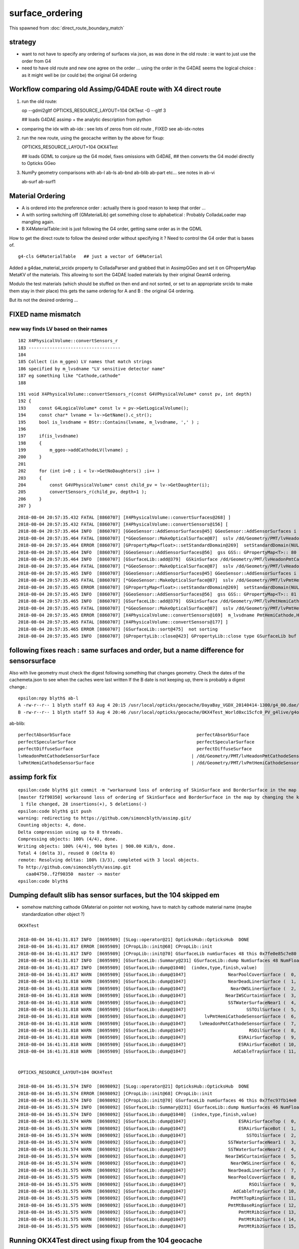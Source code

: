 surface_ordering
==================

This spawned from :doc:`direct_route_boundary_match`

strategy
---------

* want to not have to specify any ordering of surfaces via json, 
  as was done in the old route : ie want to just use the order from G4

* need to have old route and new one agree on the order ... using the 
  order in the G4DAE seems the logical choice : as it might well be (or could be)
  the original G4 ordering 


Workflow comparing old Assimp/G4DAE route with X4 direct route
----------------------------------------------------------------------

1. run the old route::

   op --gdml2gltf
   OPTICKS_RESOURCE_LAYOUT=104 OKTest -G --gltf 3  

   ## loads G4DAE assimp + the analytic description from python

* comparing the idx with ab-idx : see lots of zeros from old route  , FIXED see ab-idx-notes


2. run the new route, using the geocache written by the above for fixup::

   OPTICKS_RESOURCE_LAYOUT=104 OKX4Test  

   ## loads GDML to conjure up the G4 model, fixes omissions with G4DAE,
   ## then converts the G4 model directly to Opticks GGeo   


3. NumPy geometry comparisons with ab-l ab-ls ab-bnd ab-blib ab-part etc...
   see notes in ab-vi

   ab-surf
   ab-surf1



Material Ordering 
--------------------

* A is ordered into the preference order : actually there is good reason to 
  keep that order ... 

* A with sorting switching off (GMaterialLib) get something close
  to alphabetical : Probably ColladaLoader map mangling again.

* B X4MaterialTable::init is just following the G4 order, getting same order 
  as in the GDML 


How to get the direct route to follow the desired order without specifying it ?
Need to control the G4 order that is bases of.

::

    g4-cls G4MaterialTable   ## just a vector of G4Material


Added a g4dae_material_srcidx property to ColladaParser and 
grabbed that in AssimpGGeo and set it on GPropertyMap MetaKV of
the materials.  This allowing to sort the G4DAE loaded materials
by their original Geant4 ordering. 

Modulo the test materials (which should be stuffed on then end and not sorted, 
or set to an appropriate srcidx to make them stay in their place)
this gets the same ordering for A and B : the original G4 ordering.  

But its not the desired ordering ...



FIXED name mismatch 
---------------------

new way finds LV based on their names
~~~~~~~~~~~~~~~~~~~~~~~~~~~~~~~~~~~~~~~

::

    182 X4PhysicalVolume::convertSensors_r
    183 -----------------------------------
    184 
    185 Collect (in m_ggeo) LV names that match strings 
    186 specified by m_lvsdname "LV sensitive detector name"
    187 eg something like "Cathode,cathode"   
    188 

::

    191 void X4PhysicalVolume::convertSensors_r(const G4VPhysicalVolume* const pv, int depth)
    192 {   
    193     const G4LogicalVolume* const lv = pv->GetLogicalVolume();
    194     const char* lvname = lv->GetName().c_str(); 
    195     bool is_lvsdname = BStr::Contains(lvname, m_lvsdname, ',' ) ;
    196     
    197     if(is_lvsdname)
    198     {   
    199         m_ggeo->addCathodeLV(lvname) ;
    200     }
    201     
    202     for (int i=0 ; i < lv->GetNoDaughters() ;i++ )
    203     {
    204         const G4VPhysicalVolume* const child_pv = lv->GetDaughter(i);
    205         convertSensors_r(child_pv, depth+1 );
    206     }
    207 }




::

    2018-08-04 20:57:35.432 FATAL [8860707] [X4PhysicalVolume::convertSurfaces@268] ]
    2018-08-04 20:57:35.432 FATAL [8860707] [X4PhysicalVolume::convertSensors@156] [
    2018-08-04 20:57:35.464 INFO  [8860707] [GGeoSensor::AddSensorSurfaces@45] GGeoSensor::AddSensorSurfaces i 0 sslv /dd/Geometry/PMT/lvHeadonPmtCathode0xc2c8d98 index 80
    2018-08-04 20:57:35.464 FATAL [8860707] [*GGeoSensor::MakeOpticalSurface@87]  sslv /dd/Geometry/PMT/lvHeadonPmtCathode0xc2c8d98 name /dd/Geometry/PMT/lvHeadonPmtCathodeSensorSurface
    2018-08-04 20:57:35.464 ERROR [8860707] [GPropertyMap<float>::setStandardDomain@269]  setStandardDomain(NULL) -> default_domain  GDomain  low 60 high 820 step 20 length 39
    2018-08-04 20:57:35.464 INFO  [8860707] [GGeoSensor::AddSensorSurfaces@56]  gss GSS:: GPropertyMap<T>:: 80    skinsurface s: GOpticalSurface  type 0 model 1 finish 3 value     1/dd/Geometry/PMT/lvHeadonPmtCathodeSensorSurface k:ABSLENGTH EFFICIENCY GROUPVEL RAYLEIGH REEMISSIONPROB RINDEX
    2018-08-04 20:57:35.464 INFO  [8860707] [GSurfaceLib::add@379]  GSkinSurface /dd/Geometry/PMT/lvHeadonPmtCathodeSensorSurface
    2018-08-04 20:57:35.464 FATAL [8860707] [*GGeoSensor::MakeOpticalSurface@87]  sslv /dd/Geometry/PMT/lvHeadonPmtCathode0xc2c8d98 name /dd/Geometry/PMT/lvHeadonPmtCathodeSensorSurface
    2018-08-04 20:57:35.465 INFO  [8860707] [GGeoSensor::AddSensorSurfaces@45] GGeoSensor::AddSensorSurfaces i 1 sslv /dd/Geometry/PMT/lvPmtHemiCathode0xc2cdca0 index 81
    2018-08-04 20:57:35.465 FATAL [8860707] [*GGeoSensor::MakeOpticalSurface@87]  sslv /dd/Geometry/PMT/lvPmtHemiCathode0xc2cdca0 name /dd/Geometry/PMT/lvPmtHemiCathodeSensorSurface
    2018-08-04 20:57:35.465 ERROR [8860707] [GPropertyMap<float>::setStandardDomain@269]  setStandardDomain(NULL) -> default_domain  GDomain  low 60 high 820 step 20 length 39
    2018-08-04 20:57:35.465 INFO  [8860707] [GGeoSensor::AddSensorSurfaces@56]  gss GSS:: GPropertyMap<T>:: 81    skinsurface s: GOpticalSurface  type 0 model 1 finish 3 value     1/dd/Geometry/PMT/lvPmtHemiCathodeSensorSurface k:ABSLENGTH EFFICIENCY GROUPVEL RAYLEIGH REEMISSIONPROB RINDEX
    2018-08-04 20:57:35.465 INFO  [8860707] [GSurfaceLib::add@379]  GSkinSurface /dd/Geometry/PMT/lvPmtHemiCathodeSensorSurface
    2018-08-04 20:57:35.465 FATAL [8860707] [*GGeoSensor::MakeOpticalSurface@87]  sslv /dd/Geometry/PMT/lvPmtHemiCathode0xc2cdca0 name /dd/Geometry/PMT/lvPmtHemiCathodeSensorSurface
    2018-08-04 20:57:35.465 ERROR [8860707] [X4PhysicalVolume::convertSensors@169]  m_lvsdname PmtHemiCathode,HeadonPmtCathode num_clv 2 num_bds 8 num_sks0 34 num_sks1 36
    2018-08-04 20:57:35.465 FATAL [8860707] [X4PhysicalVolume::convertSensors@177] ]
    2018-08-04 20:57:35.465 ERROR [8860707] [GSurfaceLib::sort@475]  not sorting 
    2018-08-04 20:57:35.465 INFO  [8860707] [GPropertyLib::close@423] GPropertyLib::close type GSurfaceLib buf 48,2,39,4




following fixes reach : same surfaces and order, but a name difference for sensorsurface
-------------------------------------------------------------------------------------------

Also with live geometry must check the digest following something that changes geometry.
Check the dates of the cachemeta.json to see when the caches were last written
If the B date is not keeping up, there is probably a digest change.::

    epsilon:npy blyth$ ab-l
    A -rw-r--r-- 1 blyth staff 63 Aug 4 20:15 /usr/local/opticks/geocache/DayaBay_VGDX_20140414-1300/g4_00.dae/96ff965744a2f6b78c24e33c80d3a4cd/104/cachemeta.json
    B -rw-r--r-- 1 blyth staff 53 Aug 4 20:46 /usr/local/opticks/geocache/OKX4Test_World0xc15cfc0_PV_g4live/g4ok_gltf/742ab212f7f2da665ed627411ebdb07d/1/cachemeta.json


ab-blib::

    perfectAbsorbSurface						perfectAbsorbSurface
    perfectSpecularSurface						perfectSpecularSurface
    perfectDiffuseSurface						perfectDiffuseSurface
    lvHeadonPmtCathodeSensorSurface				      |	/dd/Geometry/PMT/lvHeadonPmtCathodeSensorSurface
    lvPmtHemiCathodeSensorSurface				      |	/dd/Geometry/PMT/lvPmtHemiCathodeSensorSurface


assimp fork fix
-----------------

::

    epsilon:code blyth$ git commit -m "workaround loss of ordering of SkinSurface and BorderSurface in the map by changing the key to keep order "
    [master f2f90350] workaround loss of ordering of SkinSurface and BorderSurface in the map by changing the key to keep order
     1 file changed, 28 insertions(+), 5 deletions(-)
    epsilon:code blyth$ git push 
    warning: redirecting to https://github.com/simoncblyth/assimp.git/
    Counting objects: 4, done.
    Delta compression using up to 8 threads.
    Compressing objects: 100% (4/4), done.
    Writing objects: 100% (4/4), 900 bytes | 900.00 KiB/s, done.
    Total 4 (delta 3), reused 0 (delta 0)
    remote: Resolving deltas: 100% (3/3), completed with 3 local objects.
    To http://github.com/simoncblyth/assimp.git
       caa04750..f2f90350  master -> master
    epsilon:code blyth$ 


Dumping default slib has sensor surfaces, but the 104 skipped em 
-------------------------------------------------------------------

* somehow matching cathode GMaterial on pointer not working, have to match by cathode material name (maybe standardization other object  ?)


::

    OKX4Test 

    2018-08-04 16:41:31.817 INFO  [8695989] [SLog::operator@21] OpticksHub::OpticksHub  DONE
    2018-08-04 16:41:31.817 ERROR [8695989] [CPropLib::init@68] CPropLib::init
    2018-08-04 16:41:31.817 INFO  [8695989] [CPropLib::init@70] GSurfaceLib numSurfaces 48 this 0x7fe0e85c7e80 basis 0x0 isClosed 1 hasDomain 1
    2018-08-04 16:41:31.817 INFO  [8695989] [GSurfaceLib::Summary@231] GSurfaceLib::dump NumSurfaces 48 NumFloat4 2
    2018-08-04 16:41:31.817 INFO  [8695989] [GSurfaceLib::dump@1040]  (index,type,finish,value) 
    2018-08-04 16:41:31.817 WARN  [8695989] [GSurfaceLib::dump@1047]                NearPoolCoverSurface (  0,  0,  3,100) (  0)               dielectric_metal                        ground value 100
    2018-08-04 16:41:31.818 WARN  [8695989] [GSurfaceLib::dump@1047]                NearDeadLinerSurface (  1,  0,  3, 20) (  1)               dielectric_metal                        ground value 20
    2018-08-04 16:41:31.818 WARN  [8695989] [GSurfaceLib::dump@1047]                 NearOWSLinerSurface (  2,  0,  3, 20) (  2)               dielectric_metal                        ground value 20
    2018-08-04 16:41:31.818 WARN  [8695989] [GSurfaceLib::dump@1047]               NearIWSCurtainSurface (  3,  0,  3, 20) (  3)               dielectric_metal                        ground value 20
    2018-08-04 16:41:31.818 WARN  [8695989] [GSurfaceLib::dump@1047]                SSTWaterSurfaceNear1 (  4,  0,  3,100) (  4)               dielectric_metal                        ground value 100
    2018-08-04 16:41:31.818 WARN  [8695989] [GSurfaceLib::dump@1047]                       SSTOilSurface (  5,  0,  3,100) (  5)               dielectric_metal                        ground value 100
    2018-08-04 16:41:31.818 WARN  [8695989] [GSurfaceLib::dump@1047]       lvPmtHemiCathodeSensorSurface (  6,  0,  3,100) (  6)               dielectric_metal                        ground value 100
    2018-08-04 16:41:31.818 WARN  [8695989] [GSurfaceLib::dump@1047]     lvHeadonPmtCathodeSensorSurface (  7,  0,  3,100) (  7)               dielectric_metal                        ground value 100
    2018-08-04 16:41:31.818 WARN  [8695989] [GSurfaceLib::dump@1047]                        RSOilSurface (  8,  0,  3,100) (  8)               dielectric_metal                        ground value 100
    2018-08-04 16:41:31.818 WARN  [8695989] [GSurfaceLib::dump@1047]                    ESRAirSurfaceTop (  9,  0,  0,  0) (  9)               dielectric_metal                      polished value 0
    2018-08-04 16:41:31.818 WARN  [8695989] [GSurfaceLib::dump@1047]                    ESRAirSurfaceBot ( 10,  0,  0,  0) ( 10)               dielectric_metal                      polished value 0
    2018-08-04 16:41:31.818 WARN  [8695989] [GSurfaceLib::dump@1047]                  AdCableTraySurface ( 11,  0,  3,100) ( 11)               dielectric_metal                        ground value 100


    OPTICKS_RESOURCE_LAYOUT=104 OKX4Test 

    2018-08-04 16:45:31.574 INFO  [8698092] [SLog::operator@21] OpticksHub::OpticksHub  DONE
    2018-08-04 16:45:31.574 ERROR [8698092] [CPropLib::init@68] CPropLib::init
    2018-08-04 16:45:31.574 INFO  [8698092] [CPropLib::init@70] GSurfaceLib numSurfaces 46 this 0x7fec97fb14e0 basis 0x0 isClosed 1 hasDomain 1
    2018-08-04 16:45:31.574 INFO  [8698092] [GSurfaceLib::Summary@231] GSurfaceLib::dump NumSurfaces 46 NumFloat4 2
    2018-08-04 16:45:31.574 INFO  [8698092] [GSurfaceLib::dump@1040]  (index,type,finish,value) 
    2018-08-04 16:45:31.574 WARN  [8698092] [GSurfaceLib::dump@1047]                    ESRAirSurfaceTop (  0,  0,  0,  0) (  0)               dielectric_metal                      polished value 0
    2018-08-04 16:45:31.574 WARN  [8698092] [GSurfaceLib::dump@1047]                    ESRAirSurfaceBot (  1,  0,  0,  0) (  1)               dielectric_metal                      polished value 0
    2018-08-04 16:45:31.574 WARN  [8698092] [GSurfaceLib::dump@1047]                       SSTOilSurface (  2,  0,  3,100) (  2)               dielectric_metal                        ground value 100
    2018-08-04 16:45:31.574 WARN  [8698092] [GSurfaceLib::dump@1047]                SSTWaterSurfaceNear1 (  3,  0,  3,100) (  3)               dielectric_metal                        ground value 100
    2018-08-04 16:45:31.574 WARN  [8698092] [GSurfaceLib::dump@1047]                SSTWaterSurfaceNear2 (  4,  0,  3,100) (  4)               dielectric_metal                        ground value 100
    2018-08-04 16:45:31.574 WARN  [8698092] [GSurfaceLib::dump@1047]               NearIWSCurtainSurface (  5,  0,  3, 20) (  5)               dielectric_metal                        ground value 20
    2018-08-04 16:45:31.574 WARN  [8698092] [GSurfaceLib::dump@1047]                 NearOWSLinerSurface (  6,  0,  3, 20) (  6)               dielectric_metal                        ground value 20
    2018-08-04 16:45:31.575 WARN  [8698092] [GSurfaceLib::dump@1047]                NearDeadLinerSurface (  7,  0,  3, 20) (  7)               dielectric_metal                        ground value 20
    2018-08-04 16:45:31.575 WARN  [8698092] [GSurfaceLib::dump@1047]                NearPoolCoverSurface (  8,  0,  3,100) (  8)               dielectric_metal                        ground value 100
    2018-08-04 16:45:31.575 WARN  [8698092] [GSurfaceLib::dump@1047]                        RSOilSurface (  9,  0,  3,100) (  9)               dielectric_metal                        ground value 100
    2018-08-04 16:45:31.575 WARN  [8698092] [GSurfaceLib::dump@1047]                  AdCableTraySurface ( 10,  0,  3,100) ( 10)               dielectric_metal                        ground value 100
    2018-08-04 16:45:31.575 WARN  [8698092] [GSurfaceLib::dump@1047]                 PmtMtTopRingSurface ( 11,  0,  3,100) ( 11)               dielectric_metal                        ground value 100
    2018-08-04 16:45:31.575 WARN  [8698092] [GSurfaceLib::dump@1047]                PmtMtBaseRingSurface ( 12,  0,  3,100) ( 12)               dielectric_metal                        ground value 100
    2018-08-04 16:45:31.575 WARN  [8698092] [GSurfaceLib::dump@1047]                    PmtMtRib1Surface ( 13,  0,  3,100) ( 13)               dielectric_metal                        ground value 100
    2018-08-04 16:45:31.575 WARN  [8698092] [GSurfaceLib::dump@1047]                    PmtMtRib2Surface ( 14,  0,  3,100) ( 14)               dielectric_metal                        ground value 100
    2018-08-04 16:45:31.575 WARN  [8698092] [GSurfaceLib::dump@1047]                    PmtMtRib3Surface ( 15,  0,  3,100) ( 15)               dielectric_metal                        ground value 100


Running OKX4Test direct using fixup from the 104 geocache
------------------------------------------------------------

::

     
    OPTICKS_RESOURCE_LAYOUT=104 OKTest -G --gltf 3    ## create the 104 geocache : with G4DAE ordering unmangled 

    OPTICKS_RESOURCE_LAYOUT=104 OKX4Test   ## run direct, using fixup from 104 ... see lib additions are in correct order 


    2018-08-04 19:07:08.918 ERROR [8777288] [X4LogicalBorderSurfaceTable::init@32]  NumberOfBorderSurfaces 8
    2018-08-04 19:07:08.918 INFO  [8777288] [GSurfaceLib::add@323]  GBorderSurface ESRAirSurfaceTop
    2018-08-04 19:07:08.918 INFO  [8777288] [GSurfaceLib::add@323]  GBorderSurface ESRAirSurfaceBot
    2018-08-04 19:07:08.918 INFO  [8777288] [GSurfaceLib::add@323]  GBorderSurface SSTOilSurface
    2018-08-04 19:07:08.918 INFO  [8777288] [GSurfaceLib::add@323]  GBorderSurface SSTWaterSurfaceNear1
    2018-08-04 19:07:08.918 INFO  [8777288] [GSurfaceLib::add@323]  GBorderSurface SSTWaterSurfaceNear2
    2018-08-04 19:07:08.918 INFO  [8777288] [GSurfaceLib::add@323]  GBorderSurface NearIWSCurtainSurface
    2018-08-04 19:07:08.919 INFO  [8777288] [GSurfaceLib::add@323]  GBorderSurface NearOWSLinerSurface
    2018-08-04 19:07:08.919 INFO  [8777288] [GSurfaceLib::add@323]  GBorderSurface NearDeadLinerSurface
    2018-08-04 19:07:08.919 ERROR [8777288] [X4LogicalSkinSurfaceTable::init@32]  NumberOfSkinSurfaces num_src 34
    2018-08-04 19:07:08.919 INFO  [8777288] [GSurfaceLib::add@379]  GSkinSurface NearPoolCoverSurface
    2018-08-04 19:07:08.919 INFO  [8777288] [GSurfaceLib::add@379]  GSkinSurface RSOilSurface
    2018-08-04 19:07:08.919 INFO  [8777288] [GSurfaceLib::add@379]  GSkinSurface AdCableTraySurface
    2018-08-04 19:07:08.919 INFO  [8777288] [GSurfaceLib::add@379]  GSkinSurface PmtMtTopRingSurface
    2018-08-04 19:07:08.919 INFO  [8777288] [GSurfaceLib::add@379]  GSkinSurface PmtMtBaseRingSurface
    2018-08-04 19:07:08.919 INFO  [8777288] [GSurfaceLib::add@379]  GSkinSurface PmtMtRib1Surface
    2018-08-04 19:07:08.919 INFO  [8777288] [GSurfaceLib::add@379]  GSkinSurface PmtMtRib2Surface
    2018-08-04 19:07:08.919 INFO  [8777288] [GSurfaceLib::add@379]  GSkinSurface PmtMtRib3Surface
    2018-08-04 19:07:08.920 INFO  [8777288] [GSurfaceLib::add@379]  GSkinSurface LegInIWSTubSurface
    2018-08-04 19:07:08.920 INFO  [8777288] [GSurfaceLib::add@379]  GSkinSurface TablePanelSurface
    2018-08-04 19:07:08.920 INFO  [8777288] [GSurfaceLib::add@379]  GSkinSurface SupportRib1Surface
    2018-08-04 19:07:08.920 INFO  [8777288] [GSurfaceLib::add@379]  GSkinSurface SupportRib5Surface
    2018-08-04 19:07:08.920 INFO  [8777288] [GSurfaceLib::add@379]  GSkinSurface SlopeRib1Surface
    2018-08-04 19:07:08.920 INFO  [8777288] [GSurfaceLib::add@379]  GSkinSurface SlopeRib5Surface
    2018-08-04 19:07:08.920 INFO  [8777288] [GSurfaceLib::add@379]  GSkinSurface ADVertiCableTraySurface
    2018-08-04 19:07:08.920 INFO  [8777288] [GSurfaceLib::add@379]  GSkinSurface ShortParCableTraySurface
    2018-08-04 19:07:08.920 INFO  [8777288] [GSurfaceLib::add@379]  GSkinSurface NearInnInPiperSurface
    2018-08-04 19:07:08.920 INFO  [8777288] [GSurfaceLib::add@379]  GSkinSurface NearInnOutPiperSurface
    2018-08-04 19:07:08.920 INFO  [8777288] [GSurfaceLib::add@379]  GSkinSurface LegInOWSTubSurface
    2018-08-04 19:07:08.920 INFO  [8777288] [GSurfaceLib::add@379]  GSkinSurface UnistrutRib6Surface
    2018-08-04 19:07:08.920 INFO  [8777288] [GSurfaceLib::add@379]  GSkinSurface UnistrutRib7Surface
    2018-08-04 19:07:08.921 INFO  [8777288] [GSurfaceLib::add@379]  GSkinSurface UnistrutRib3Surface
    2018-08-04 19:07:08.921 INFO  [8777288] [GSurfaceLib::add@379]  GSkinSurface UnistrutRib5Surface
    2018-08-04 19:07:08.921 INFO  [8777288] [GSurfaceLib::add@379]  GSkinSurface UnistrutRib4Surface
    2018-08-04 19:07:08.921 INFO  [8777288] [GSurfaceLib::add@379]  GSkinSurface UnistrutRib1Surface
    2018-08-04 19:07:08.921 INFO  [8777288] [GSurfaceLib::add@379]  GSkinSurface UnistrutRib2Surface
    2018-08-04 19:07:08.921 INFO  [8777288] [GSurfaceLib::add@379]  GSkinSurface UnistrutRib8Surface
    2018-08-04 19:07:08.921 INFO  [8777288] [GSurfaceLib::add@379]  GSkinSurface UnistrutRib9Surface
    2018-08-04 19:07:08.921 INFO  [8777288] [GSurfaceLib::add@379]  GSkinSurface TopShortCableTraySurface
    2018-08-04 19:07:08.921 INFO  [8777288] [GSurfaceLib::add@379]  GSkinSurface TopCornerCableTraySurface
    2018-08-04 19:07:08.921 INFO  [8777288] [GSurfaceLib::add@379]  GSkinSurface VertiCableTraySurface
    2018-08-04 19:07:08.921 INFO  [8777288] [GSurfaceLib::add@379]  GSkinSurface NearOutInPiperSurface
    2018-08-04 19:07:08.921 INFO  [8777288] [GSurfaceLib::add@379]  GSkinSurface NearOutOutPiperSurface
    2018-08-04 19:07:08.921 INFO  [8777288] [GSurfaceLib::add@379]  GSkinSurface LegInDeadTubSurface
    2018-08-04 19:07:08.921 INFO  [8777288] [X4PhysicalVolume::convertSurfaces@261] convertSurfaces num_lbs 8 num_sks 34




Try to run from the 104
-------------------------

::

    epsilon:boostrap blyth$ OPTICKS_RESOURCE_LAYOUT=104 OKX4Test 
    ...
    2018-08-04 16:10:22.279 INFO  [8673638] [CGDMLDetector::init@62] parse /usr/local/opticks/opticksdata/export/DayaBay_VGDX_20140414-1300/g4_00.gdml
    G4GDML: Reading '/usr/local/opticks/opticksdata/export/DayaBay_VGDX_20140414-1300/g4_00.gdml'...
    G4GDML: Reading definitions...
    G4GDML: Reading materials...
    G4GDML: Reading solids...
    G4GDML: Reading structure...
    G4GDML: Reading setup...
    G4GDML: Reading '/usr/local/opticks/opticksdata/export/DayaBay_VGDX_20140414-1300/g4_00.gdml' done!
    2018-08-04 16:10:22.537 INFO  [8673638] [CDetector::setTop@81] .
    2018-08-04 16:10:22.662 INFO  [8673638] [CTraverser::Summary@105] CDetector::traverse numMaterials 36 numMaterialsWithoutMPT 36
    2018-08-04 16:10:22.663 WARN  [8673638] [CGDMLDetector::addMPT@118] CGDMLDetector::addMPT ALL G4 MATERIALS LACK MPT  FIXING USING G4DAE MATERIALS 
    2018-08-04 16:10:22.663 WARN  [8673638] [CPropLib::addConstProperty@330] CPropLib::addConstProperty OVERRIDE GdDopedLS.SCINTILLATIONYIELD from 11522 to 10
    2018-08-04 16:10:22.663 WARN  [8673638] [CPropLib::addConstProperty@330] CPropLib::addConstProperty OVERRIDE LiquidScintillator.SCINTILLATIONYIELD from 11522 to 10
    2018-08-04 16:10:22.664 FATAL [8673638] [*CPropLib::makeMaterialPropertiesTable@218] CPropLib::makeMaterialPropertiesTable material with SENSOR_MATERIAL name Bialkali but no sensor_surface 
    2018-08-04 16:10:22.664 FATAL [8673638] [*CPropLib::makeMaterialPropertiesTable@222] m_sensor_surface is obtained from slib at CPropLib::init  when Bialkai material is in the mlib  it is required for a sensor surface (with EFFICIENCY/detect) property  to be in the slib 
    Assertion failed: (surf), function makeMaterialPropertiesTable, file /Users/blyth/opticks/cfg4/CPropLib.cc, line 228.
    Abort trap: 6
    epsilon:~ blyth$ 



From ab-blib-notes
---------------------

4. surface count matching but ORDERING DIFFERS 

::

    epsilon:0 blyth$ diff -y $(ab-a-idpath)/GItemList/GSurfaceLib.txt $(ab-b-idpath)/GItemList/GSurfaceLib.txt

    NearPoolCoverSurface<
    NearDeadLinerSurface    NearDeadLinerSurface
    NearOWSLinerSurface     NearOWSLinerSurface
    NearIWSCurtainSurface   NearIWSCurtainSurface
    SSTWaterSurfaceNear1    SSTWaterSurfaceNear1
    SSTOilSurface           SSTOilSurface
    RSOilSurface<
    ESRAirSurfaceTop        ESRAirSurfaceTop
    ESRAirSurfaceBot        ESRAirSurfaceBot
    AdCableTraySurface<
    SSTWaterSurfaceNear2    SSTWaterSurfaceNear2
                           >NearPoolCoverSurface
                           >RSOilSurface
                           >AdCableTraySurface
    PmtMtTopRingSurface     PmtMtTopRingSurface
    PmtMtBaseRingSurface    PmtMtBaseRingSurface
    PmtMtRib1Surface        PmtMtRib1Surface


* switching off sorting in A in GSurfaceLib makes the ordering differ more 
* B order is that coming out of the G4 border and skin surface tables



::

    2018-08-04 14:04:19.628 ERROR [8603404] [X4LogicalBorderSurfaceTable::init@32]  NumberOfBorderSurfaces 8
    2018-08-04 14:04:19.628 INFO  [8603404] [X4LogicalBorderSurfaceTable::init@38] NearDeadLinerSurface
    2018-08-04 14:04:19.628 INFO  [8603404] [X4LogicalBorderSurfaceTable::init@38] NearOWSLinerSurface
    2018-08-04 14:04:19.628 INFO  [8603404] [X4LogicalBorderSurfaceTable::init@38] NearIWSCurtainSurface
    2018-08-04 14:04:19.629 INFO  [8603404] [X4LogicalBorderSurfaceTable::init@38] SSTWaterSurfaceNear1
    2018-08-04 14:04:19.629 INFO  [8603404] [X4LogicalBorderSurfaceTable::init@38] SSTOilSurface
    2018-08-04 14:04:19.629 INFO  [8603404] [X4LogicalBorderSurfaceTable::init@38] ESRAirSurfaceTop
    2018-08-04 14:04:19.629 INFO  [8603404] [X4LogicalBorderSurfaceTable::init@38] ESRAirSurfaceBot
    2018-08-04 14:04:19.629 INFO  [8603404] [X4LogicalBorderSurfaceTable::init@38] SSTWaterSurfaceNear2


Huh B order doesnt follow the order in the G4DAE::

    153290       <bordersurface name="__dd__Geometry__AdDetails__AdSurfacesAll__ESRAirSurfaceTop" surfaceproperty="__dd__Geometry__AdDetails__AdSurfacesAll__ESRAirSurfaceTop">
    153291         <physvolref ref="__dd__Geometry__AdDetails__lvTopReflector--pvTopRefGap0xc266468"/>
    153292         <physvolref ref="__dd__Geometry__AdDetails__lvTopRefGap--pvTopESR0xc4110d0"/>
    153293       </bordersurface>
    153294       <bordersurface name="__dd__Geometry__AdDetails__AdSurfacesAll__ESRAirSurfaceBot" surfaceproperty="__dd__Geometry__AdDetails__AdSurfacesAll__ESRAirSurfaceBot">
    153295         <physvolref ref="__dd__Geometry__AdDetails__lvBotReflector--pvBotRefGap0xbfa6458"/>
    153296         <physvolref ref="__dd__Geometry__AdDetails__lvBotRefGap--pvBotESR0xbf9bd08"/>
    153297       </bordersurface>
    153298       <bordersurface name="__dd__Geometry__AdDetails__AdSurfacesAll__SSTOilSurface" surfaceproperty="__dd__Geometry__AdDetails__AdSurfacesAll__SSTOilSurface">
    153299         <physvolref ref="__dd__Geometry__AD__lvSST--pvOIL0xc241510"/>
    153300         <physvolref ref="__dd__Geometry__AD__lvADE--pvSST0xc128d90"/>
    153301       </bordersurface>
    153302       <bordersurface name="__dd__Geometry__AdDetails__AdSurfacesNear__SSTWaterSurfaceNear1" surfaceproperty="__dd__Geometry__AdDetails__AdSurfacesNear__SSTWaterSurfaceNear1">
    153303         <physvolref ref="__dd__Geometry__Pool__lvNearPoolIWS--pvNearADE10xc2cf528"/>
    153304         <physvolref ref="__dd__Geometry__AD__lvADE--pvSST0xc128d90"/>
    153305       </bordersurface>
    153306       <bordersurface name="__dd__Geometry__AdDetails__AdSurfacesNear__SSTWaterSurfaceNear2" surfaceproperty="__dd__Geometry__AdDetails__AdSurfacesNear__SSTWaterSurfaceNear2">
    153307         <physvolref ref="__dd__Geometry__Pool__lvNearPoolIWS--pvNearADE20xc0479c8"/>
    153308         <physvolref ref="__dd__Geometry__AD__lvADE--pvSST0xc128d90"/>
    153309       </bordersurface>
    153310       <bordersurface name="__dd__Geometry__PoolDetails__NearPoolSurfaces__NearIWSCurtainSurface" surfaceproperty="__dd__Geometry__PoolDetails__NearPoolSurfaces__NearIWSCurtainSurface">
    153311         <physvolref ref="__dd__Geometry__Pool__lvNearPoolCurtain--pvNearPoolIWS0xc15a498"/>
    153312         <physvolref ref="__dd__Geometry__Pool__lvNearPoolOWS--pvNearPoolCurtain0xc5c5f20"/>
    153313       </bordersurface>
    153314       <bordersurface name="__dd__Geometry__PoolDetails__NearPoolSurfaces__NearOWSLinerSurface" surfaceproperty="__dd__Geometry__PoolDetails__NearPoolSurfaces__NearOWSLinerSurface">
    153315         <physvolref ref="__dd__Geometry__Pool__lvNearPoolLiner--pvNearPoolOWS0xbf55b10"/>
    153316         <physvolref ref="__dd__Geometry__Pool__lvNearPoolDead--pvNearPoolLiner0xbf4b270"/>
    153317       </bordersurface>
    153318       <bordersurface name="__dd__Geometry__PoolDetails__NearPoolSurfaces__NearDeadLinerSurface" surfaceproperty="__dd__Geometry__PoolDetails__NearPoolSurfaces__NearDeadLinerSurface">
    153319         <physvolref ref="__dd__Geometry__Sites__lvNearHallBot--pvNearPoolDead0xc13c018"/>
    153320         <physvolref ref="__dd__Geometry__Pool__lvNearPoolDead--pvNearPoolLiner0xbf4b270"/>
    153321       </bordersurface>


After some fixup of ColladaParser by changing the name, get the same order as in the G4DAE:: 

    ColladaParser::DumpExtraBorderSurface 
    bs 0 BS:000:__dd__Geometry__AdDetails__AdSurfacesAll__ESRAirSurfaceTop 
    BorderSurface::Summary
     nam __dd__Geometry__AdDetails__AdSurfacesAll__ESRAirSurfaceTop
     osn __dd__Geometry__AdDetails__AdSurfacesAll__ESRAirSurfaceTop
     pv1 __dd__Geometry__AdDetails__lvTopReflector--pvTopRefGap0xc266468
     pv2 __dd__Geometry__AdDetails__lvTopRefGap--pvTopESR0xc4110d0
     osp 0x0x0 
    bs 1 BS:001:__dd__Geometry__AdDetails__AdSurfacesAll__ESRAirSurfaceBot 
    BorderSurface::Summary
     nam __dd__Geometry__AdDetails__AdSurfacesAll__ESRAirSurfaceBot
     osn __dd__Geometry__AdDetails__AdSurfacesAll__ESRAirSurfaceBot
     pv1 __dd__Geometry__AdDetails__lvBotReflector--pvBotRefGap0xbfa6458
     pv2 __dd__Geometry__AdDetails__lvBotRefGap--pvBotESR0xbf9bd08
     osp 0x0x0 
    bs 2 BS:002:__dd__Geometry__AdDetails__AdSurfacesAll__SSTOilSurface 
    BorderSurface::Summary
     nam __dd__Geometry__AdDetails__AdSurfacesAll__SSTOilSurface
     osn __dd__Geometry__AdDetails__AdSurfacesAll__SSTOilSurface
     pv1 __dd__Geometry__AD__lvSST--pvOIL0xc241510
     pv2 __dd__Geometry__AD__lvADE--pvSST0xc128d90
     osp 0x0x0 
    bs 3 BS:003:__dd__Geometry__AdDetails__AdSurfacesNear__SSTWaterSurfaceNear1 
    BorderSurface::Summary
     nam __dd__Geometry__AdDetails__AdSurfacesNear__SSTWaterSurfaceNear1
     osn __dd__Geometry__AdDetails__AdSurfacesNear__SSTWaterSurfaceNear1
     pv1 __dd__Geometry__Pool__lvNearPoolIWS--pvNearADE10xc2cf528
     pv2 __dd__Geometry__AD__lvADE--pvSST0xc128d90
     osp 0x0x0 



::

    153188       <skinsurface name="__dd__Geometry__PoolDetails__NearPoolSurfaces__NearPoolCoverSurface" surfaceproperty="__dd__Geometry__PoolDetails__NearPoolSurfaces__NearPoolCoverSurface">
    153189         <volumeref ref="__dd__Geometry__PoolDetails__lvNearTopCover0xc137060"/>
    153190       </skinsurface>
    153191       <skinsurface name="__dd__Geometry__AdDetails__AdSurfacesAll__RSOilSurface" surfaceproperty="__dd__Geometry__AdDetails__AdSurfacesAll__RSOilSurface">
    153192         <volumeref ref="__dd__Geometry__AdDetails__lvRadialShieldUnit0xc3d7ec0"/>
    153193       </skinsurface>
    153194       <skinsurface name="__dd__Geometry__AdDetails__AdSurfacesAll__AdCableTraySurface" surfaceproperty="__dd__Geometry__AdDetails__AdSurfacesAll__AdCableTraySurface">
    153195         <volumeref ref="__dd__Geometry__AdDetails__lvAdVertiCableTray0xc3a27f0"/>
    153196       </skinsurface>
    153197       <skinsurface name="__dd__Geometry__PoolDetails__PoolSurfacesAll__PmtMtTopRingSurface" surfaceproperty="__dd__Geometry__PoolDetails__PoolSurfacesAll__PmtMtTopRingSurface">
    153198         <volumeref ref="__dd__Geometry__PMT__lvPmtTopRing0xc3486f0"/>
    153199       </skinsurface>



    ss 0 SS:000:__dd__Geometry__PoolDetails__NearPoolSurfaces__NearPoolCoverSurface 
    SkinSurface::Summary
     n   __dd__Geometry__PoolDetails__NearPoolSurfaces__NearPoolCoverSurface
     osn __dd__Geometry__PoolDetails__NearPoolSurfaces__NearPoolCoverSurface
     v    __dd__Geometry__PoolDetails__lvNearTopCover0xc137060
     os  0x0x0 
    ss 1 SS:001:__dd__Geometry__AdDetails__AdSurfacesAll__RSOilSurface 
    SkinSurface::Summary
     n   __dd__Geometry__AdDetails__AdSurfacesAll__RSOilSurface
     osn __dd__Geometry__AdDetails__AdSurfacesAll__RSOilSurface
     v    __dd__Geometry__AdDetails__lvRadialShieldUnit0xc3d7ec0
     os  0x0x0 
    ss 2 SS:002:__dd__Geometry__AdDetails__AdSurfacesAll__AdCableTraySurface 
    SkinSurface::Summary
     n   __dd__Geometry__AdDetails__AdSurfacesAll__AdCableTraySurface
     osn __dd__Geometry__AdDetails__AdSurfacesAll__AdCableTraySurface
     v    __dd__Geometry__AdDetails__lvAdVertiCableTray0xc3a27f0
     os  0x0x0 
    ss 3 SS:003:__dd__Geometry__PoolDetails__PoolSurfacesAll__PmtMtTopRingSurface 
    SkinSurface::Summary
     n   __dd__Geometry__PoolDetails__PoolSurfacesAll__PmtMtTopRingSurface
     osn __dd__Geometry__PoolDetails__PoolSurfacesAll__PmtMtTopRingSurface
     v    __dd__Geometry__PMT__lvPmtTopRing0xc3486f0
     os  0x0x0 
    ss 4 SS:004:__dd__Geometry__PoolDetails__PoolSurfacesAll__PmtMtBaseRingSurface 
    SkinSurface::Summary
     n   __dd__Geometry__PoolDetails__PoolSurfacesAll__PmtMtBaseRingSurface
     osn __dd__Geometry__PoolDetails__PoolSurfacesAll__PmtMtBaseRingSurface
     v    __dd__Geometry__PMT__lvPmtBaseRing0xc00f400
     os  0x0x0 



::

    2018-08-04 15:36:26.180 INFO  [8654037] [GSurfaceLib::add@323]  GBorderSurface BS:000:__dd__Geometry__AdDetails__AdSurfacesAll__ESRAirSurfaceTop
    2018-08-04 15:36:26.181 INFO  [8654037] [GSurfaceLib::add@323]  GBorderSurface BS:001:__dd__Geometry__AdDetails__AdSurfacesAll__ESRAirSurfaceBot
    2018-08-04 15:36:26.181 INFO  [8654037] [GSurfaceLib::add@323]  GBorderSurface BS:002:__dd__Geometry__AdDetails__AdSurfacesAll__SSTOilSurface
    2018-08-04 15:36:26.181 INFO  [8654037] [GSurfaceLib::add@323]  GBorderSurface BS:003:__dd__Geometry__AdDetails__AdSurfacesNear__SSTWaterSurfaceNear1
    2018-08-04 15:36:26.181 INFO  [8654037] [GSurfaceLib::add@323]  GBorderSurface BS:004:__dd__Geometry__AdDetails__AdSurfacesNear__SSTWaterSurfaceNear2
    2018-08-04 15:36:26.181 INFO  [8654037] [GSurfaceLib::add@323]  GBorderSurface BS:005:__dd__Geometry__PoolDetails__NearPoolSurfaces__NearIWSCurtainSurface
    2018-08-04 15:36:26.181 INFO  [8654037] [GSurfaceLib::add@323]  GBorderSurface BS:006:__dd__Geometry__PoolDetails__NearPoolSurfaces__NearOWSLinerSurface
    2018-08-04 15:36:26.181 INFO  [8654037] [GSurfaceLib::add@323]  GBorderSurface BS:007:__dd__Geometry__PoolDetails__NearPoolSurfaces__NearDeadLinerSurface
    2018-08-04 15:36:26.182 INFO  [8654037] [GSurfaceLib::add@379]  GSkinSurface SS:000:__dd__Geometry__PoolDetails__NearPoolSurfaces__NearPoolCoverSurface
    2018-08-04 15:36:26.182 INFO  [8654037] [GSurfaceLib::add@379]  GSkinSurface SS:001:__dd__Geometry__AdDetails__AdSurfacesAll__RSOilSurface
    2018-08-04 15:36:26.182 INFO  [8654037] [GSurfaceLib::add@379]  GSkinSurface SS:002:__dd__Geometry__AdDetails__AdSurfacesAll__AdCableTraySurface
    2018-08-04 15:36:26.182 INFO  [8654037] [GSurfaceLib::add@379]  GSkinSurface SS:003:__dd__Geometry__PoolDetails__PoolSurfacesAll__PmtMtTopRingSurface
    2018-08-04 15:36:26.182 INFO  [8654037] [GSurfaceLib::add@379]  GSkinSurface SS:004:__dd__Geometry__PoolDetails__PoolSurfacesAll__PmtMtBaseRingSurface
    2018-08-04 15:36:26.182 INFO  [8654037] [GSurfaceLib::add@379]  GSkinSurface SS:005:__dd__Geometry__PoolDetails__PoolSurfacesAll__PmtMtRib1Surface
    2018-08-04 15:36:26.183 INFO  [8654037] [GSurfaceLib::add@379]  GSkinSurface SS:006:__dd__Geometry__PoolDetails__PoolSurfacesAll__PmtMtRib2Surface
    2018-08-04 15:36:26.183 INFO  [8654037] [GSurfaceLib::add@379]  GSkinSurface SS:007:__dd__Geometry__PoolDetails__PoolSurfacesAll__PmtMtRib3Surface
    2018-08-04 15:36:26.183 INFO  [8654037] [GSurfaceLib::add@379]  GSkinSurface SS:008:__dd__Geometry__PoolDetails__PoolSurfacesAll__LegInIWSTubSurface




Recompile assimp with dumping in ColladaParser suggests are loosing the order due to the map::

    ColladaParser::DumpExtraBorderSurface 
    ColladaParser::DumpExtraSkinSurface 
    ss 0 __dd__Geometry__AdDetails__AdSurfacesAll__AdCableTraySurface 
    SkinSurface::Summary
     n   __dd__Geometry__AdDetails__AdSurfacesAll__AdCableTraySurface
     osn __dd__Geometry__AdDetails__AdSurfacesAll__AdCableTraySurface
     v    __dd__Geometry__AdDetails__lvAdVertiCableTray0xc3a27f0
     os  0x0x7f8cb964c218 
    OpticalSurface::Summary __dd__Geometry__AdDetails__AdSurfacesAll__AdCableTraySurface 3 1 0 1 0x0x7f8cb964bc30 
    ExtraProperties::Summary
     REFLECTIVITY : REFLECTIVITY0xccef2e8 
     RINDEX : RINDEX0xc0d2610 
    ss 1 __dd__Geometry__AdDetails__AdSurfacesAll__RSOilSurface 
    SkinSurface::Summary
     n   __dd__Geometry__AdDetails__AdSurfacesAll__RSOilSurface
     osn __dd__Geometry__AdDetails__AdSurfacesAll__RSOilSurface
     v    __dd__Geometry__AdDetails__lvRadialShieldUnit0xc3d7ec0
     os  0x0x7f8cb964af68 
    OpticalSurface::Summary __dd__Geometry__AdDetails__AdSurfacesAll__RSOilSurface 3 1 0 1 0x0x7f8cb964ab00 
    ExtraProperties::Summary
     BACKSCATTERCONSTANT : BACKSCATTERCONSTANT0xc28d340 
     REFLECTIVITY : REFLECTIVITY0xc563328 
     SPECULARLOBECONSTANT : SPECULARLOBECONSTANT0xbfa85d0 
     SPECULARSPIKECONSTANT : SPECULARSPIKECONSTANT0xc03fc20 
    ss 2 __dd__Geometry__PoolDetails__NearPoolSurfaces__NearInnInPiperSurface 
    SkinSurface::Summary
     n   __dd__Geometry__PoolDetails__NearPoolSurfaces__NearInnInPiperSurface
     osn __dd__Geometry__PoolDetails__NearPoolSurfaces__NearInnInPiperSurface
     v    __dd__Geometry__PoolDetails__lvInnInWaterPipeNearTub0xbf29660
     os  0x0x7f8cb964fa68 
    OpticalSurface::Summary __dd__Geometry__PoolDetails__NearPoolSurfaces__NearInnInPiperSurface 3 1 0 1 0x0x7f8cb964faf0 
    ExtraProperties::Summary



    2018-08-04 14:04:19.629 ERROR [8603404] [X4LogicalSkinSurfaceTable::init@32]  NumberOfSkinSurfaces num_src 34
    2018-08-04 14:04:19.629 INFO  [8603404] [X4LogicalSkinSurfaceTable::init@38] NearPoolCoverSurface
    2018-08-04 14:04:19.629 INFO  [8603404] [X4LogicalSkinSurfaceTable::init@38] RSOilSurface
    2018-08-04 14:04:19.629 INFO  [8603404] [X4LogicalSkinSurfaceTable::init@38] AdCableTraySurface
    2018-08-04 14:04:19.630 INFO  [8603404] [X4LogicalSkinSurfaceTable::init@38] PmtMtTopRingSurface
    2018-08-04 14:04:19.630 INFO  [8603404] [X4LogicalSkinSurfaceTable::init@38] PmtMtBaseRingSurface
    2018-08-04 14:04:19.630 INFO  [8603404] [X4LogicalSkinSurfaceTable::init@38] PmtMtRib1Surface
    2018-08-04 14:04:19.630 INFO  [8603404] [X4LogicalSkinSurfaceTable::init@38] PmtMtRib2Surface
    2018-08-04 14:04:19.630 INFO  [8603404] [X4LogicalSkinSurfaceTable::init@38] PmtMtRib3Surface
    2018-08-04 14:04:19.630 INFO  [8603404] [X4LogicalSkinSurfaceTable::init@38] LegInIWSTubSurface


    153188       <skinsurface name="__dd__Geometry__PoolDetails__NearPoolSurfaces__NearPoolCoverSurface" surfaceproperty="__dd__Geometry__PoolDetails__NearPoolSurfaces__NearPoolCoverSurface">
    153189         <volumeref ref="__dd__Geometry__PoolDetails__lvNearTopCover0xc137060"/>
    153190       </skinsurface>
    153191       <skinsurface name="__dd__Geometry__AdDetails__AdSurfacesAll__RSOilSurface" surfaceproperty="__dd__Geometry__AdDetails__AdSurfacesAll__RSOilSurface">
    153192         <volumeref ref="__dd__Geometry__AdDetails__lvRadialShieldUnit0xc3d7ec0"/>
    153193       </skinsurface>
    153194       <skinsurface name="__dd__Geometry__AdDetails__AdSurfacesAll__AdCableTraySurface" surfaceproperty="__dd__Geometry__AdDetails__AdSurfacesAll__AdCableTraySurface">
    153195         <volumeref ref="__dd__Geometry__AdDetails__lvAdVertiCableTray0xc3a27f0"/>
    153196       </skinsurface>
    153197       <skinsurface name="__dd__Geometry__PoolDetails__PoolSurfacesAll__PmtMtTopRingSurface" surfaceproperty="__dd__Geometry__PoolDetails__PoolSurfacesAll__PmtMtTopRingSurface">
    153198         <volumeref ref="__dd__Geometry__PMT__lvPmtTopRing0xc3486f0"/>
    153199       </skinsurface>

    153287       <skinsurface name="__dd__Geometry__PoolDetails__PoolSurfacesAll__LegInDeadTubSurface" surfaceproperty="__dd__Geometry__PoolDetails__PoolSurfacesAll__LegInDeadTubSurface">
    153288         <volumeref ref="__dd__Geometry__PoolDetails__lvLegInDeadTub0xce5bea8"/>
    153289       </skinsurface>


    153290       <bordersurface name="__dd__Geometry__AdDetails__AdSurfacesAll__ESRAirSurfaceTop" surfaceproperty="__dd__Geometry__AdDetails__AdSurfacesAll__ESRAirSurfaceTop">
    153291         <physvolref ref="__dd__Geometry__AdDetails__lvTopReflector--pvTopRefGap0xc266468"/>
    153292         <physvolref ref="__dd__Geometry__AdDetails__lvTopRefGap--pvTopESR0xc4110d0"/>
    153293       </bordersurface>
    153294       <bordersurface name="__dd__Geometry__AdDetails__AdSurfacesAll__ESRAirSurfaceBot" surfaceproperty="__dd__Geometry__AdDetails__AdSurfacesAll__ESRAirSurfaceBot">
    153295         <physvolref ref="__dd__Geometry__AdDetails__lvBotReflector--pvBotRefGap0xbfa6458"/>
    153296         <physvolref ref="__dd__Geometry__AdDetails__lvBotRefGap--pvBotESR0xbf9bd08"/>
    153297       </bordersurface>
    153298       <bordersurface name="__dd__Geometry__AdDetails__AdSurfacesAll__SSTOilSurface" surfaceproperty="__dd__Geometry__AdDetails__AdSurfacesAll__SSTOilSurface">
    153299         <physvolref ref="__dd__Geometry__AD__lvSST--pvOIL0xc241510"/>
    153300         <physvolref ref="__dd__Geometry__AD__lvADE--pvSST0xc128d90"/>
    153301       </bordersurface>












